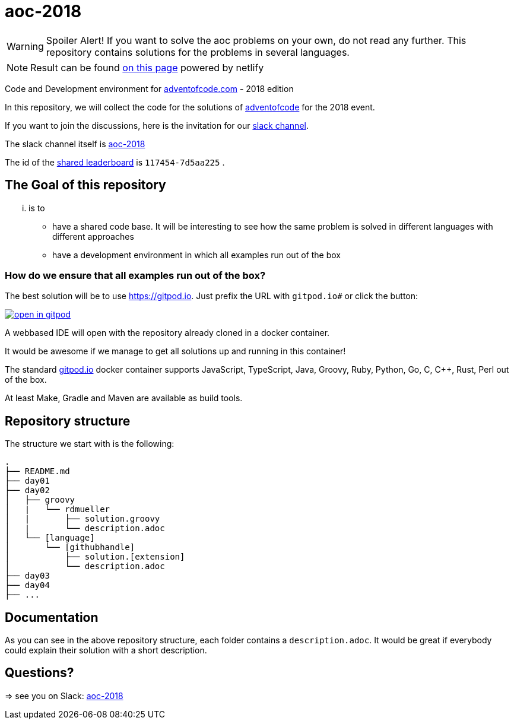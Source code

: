 # aoc-2018

WARNING: Spoiler Alert! If you want to solve the aoc problems on your own, do not read any further.
This repository contains solutions for the problems in several languages.

NOTE: Result can be found https://quirky-wright-8319d0.netlify.com/anoff/adventofcode[on this page] powered by netlify

Code and Development environment for https://Adventofcode.com[adventofcode.com] - 2018 edition

In this repository, we will collect the code for the solutions of https://adventofcode.com[adventofcode] for the 2018 event.

If you want to join the discussions, here is the invitation for our https://join.slack.com/t/aoc-2018/shared_invite/enQtNDg2NTI4NzY0Mjg5LTMzMDI1NzIyM2JiMzRhNGJhZTIwMWE4Y2Q3NmZmZjRlNWFhZDAwOWFkZDc0M2QxYTYzOGFmN2ZlZjIyYjNlZTU[slack channel].

The slack channel itself is https://aoc-2018.slack.com/[aoc-2018]

The id of the https://adventofcode.com/2018/leaderboard/private/view/117454[shared leaderboard] is `117454-7d5aa225` .

## The Goal of this repository

... is to

- have a shared code base. It will be interesting to see how the same problem is solved in different languages with different approaches
- have a development environment in which all examples run out of the box

### How do we ensure that all examples run out of the box?

The best solution will be to use https://gitpod.io. Just prefix the URL with `gitpod.io#` or click the button:

image:https://gitpod.io/button/open-in-gitpod.svg[link="https://gitpod.io#https://github.com/rdmueller/aoc-2018", title="Open in Gitpod"]


A webbased IDE will open with the repository already cloned in a docker container.

It would be awesome if we manage to get all solutions up and running in this container!

The standard https://gitpod.io[gitpod.io] docker container supports JavaScript, TypeScript, Java, Groovy, Ruby, Python, Go, C, C++, Rust, Perl out of the box.

At least Make, Gradle and Maven are available as build tools.

## Repository structure

The structure we start with is the following:

```
.
├── README.md
├── day01
├── day02
│   ├── groovy
│   |   └── rdmueller
│   |       ├── solution.groovy
│   |       └── description.adoc
│   └── [language]
│       └── [githubhandle]
│           ├── solution.[extension]
│           └── description.adoc
├── day03
├── day04
├── ...
```

## Documentation

As you can see in the above repository structure, each folder contains a `description.adoc`.
It would be great if everybody could explain their solution with a short description.

## Questions?

=> see you on Slack: https://aoc-2018.slack.com/[aoc-2018]
